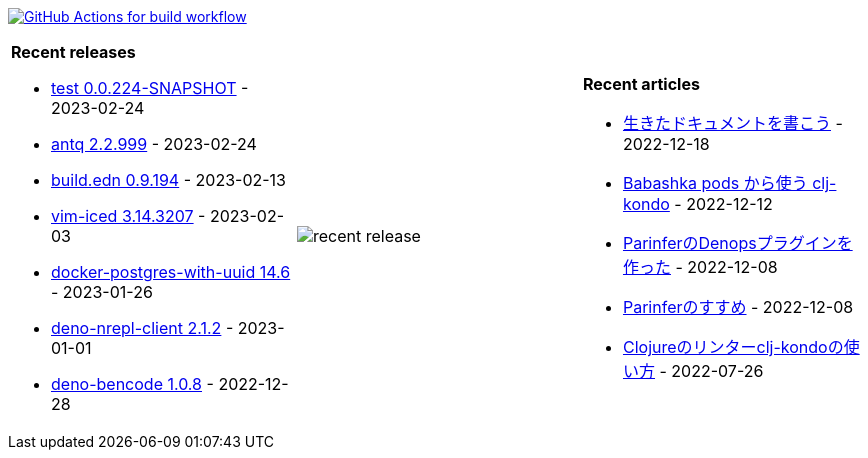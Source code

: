 image:https://github.com/liquidz/liquidz/workflows/build/badge.svg["GitHub Actions for build workflow", link="https://github.com/liquidz/liquidz/actions?query=workflow%3Abuild"]

[cols="a,a,a"]
|===

| *Recent releases*

- link:https://github.com/liquidz/test/releases/tag/0.0.224-SNAPSHOT[test 0.0.224-SNAPSHOT] - 2023-02-24
- link:https://github.com/liquidz/antq/releases/tag/2.2.999[antq 2.2.999] - 2023-02-24
- link:https://github.com/liquidz/build.edn/releases/tag/0.9.194[build.edn 0.9.194] - 2023-02-13
- link:https://github.com/liquidz/vim-iced/releases/tag/3.14.3207[vim-iced 3.14.3207] - 2023-02-03
- link:https://github.com/liquidz/docker-postgres-with-uuid/releases/tag/14.6[docker-postgres-with-uuid 14.6] - 2023-01-26
- link:https://github.com/liquidz/deno-nrepl-client/releases/tag/2.1.2[deno-nrepl-client 2.1.2] - 2023-01-01
- link:https://github.com/liquidz/deno-bencode/releases/tag/1.0.8[deno-bencode 1.0.8] - 2022-12-28

| image::https://raw.githubusercontent.com/liquidz/liquidz/master/release.png[recent release]

| *Recent articles*

- link:https://zenn.dev/uochan/articles/2022-12-18-alive-documents[生きたドキュメントを書こう] - 2022-12-18
- link:https://tech.toyokumo.co.jp/entry/clj-kondo-as-bb-pods[Babashka pods から使う clj-kondo] - 2022-12-12
- link:https://zenn.dev/uochan/articles/2022-12-09-dps-parinfer[ParinferのDenopsプラグインを作った] - 2022-12-08
- link:https://zenn.dev/uochan/articles/2022-12-09-road-to-parinfer[Parinferのすすめ] - 2022-12-08
- link:https://tech.toyokumo.co.jp/entry/clj-kondo[Clojureのリンターclj-kondoの使い方] - 2022-07-26

|===
